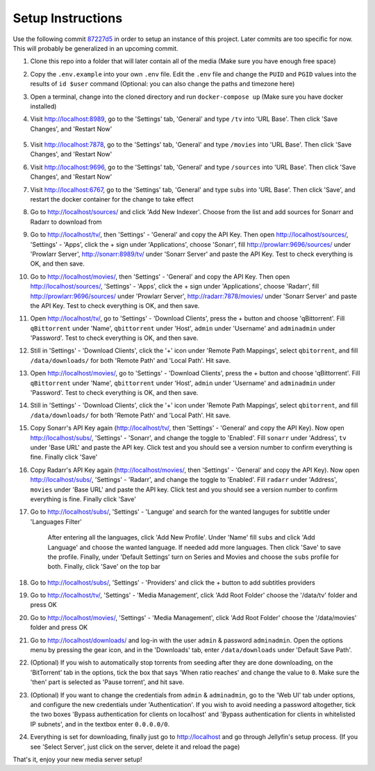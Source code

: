 .. _setup:

Setup Instructions
===============================================

Use the following commit `87227d5 <https://github.com/ordabool/MediaServer/commit/87227d57702b8035223dbaf579df820a6cc8c384>`_ in order to setup an instance of this project. Later commits are too specific for now.
This will probably be generalized in an upcoming commit.

#. Clone this repo into a folder that will later contain all of the media (Make sure you have enough free space)
#. Copy the ``.env.example`` into your own ``.env`` file. Edit the ``.env`` file and change the ``PUID`` and ``PGID`` values into the results of ``id $user`` command (Optional: you can also change the paths and timezone here)
#. Open a terminal, change into the cloned directory and run ``docker-compose up`` (Make sure you have docker installed)
#. Visit http://localhost:8989, go to the 'Settings' tab, 'General' and type ``/tv`` into 'URL Base'. Then click 'Save Changes', and 'Restart Now'
    
    .. image:: /assets/url_base.png

#. Visit http://localhost:7878, go to the 'Settings' tab, 'General' and type ``/movies`` into 'URL Base'. Then click 'Save Changes', and 'Restart Now'
#. Visit http://localhost:9696, go to the 'Settings' tab, 'General' and type ``/sources`` into 'URL Base'. Then click 'Save Changes', and 'Restart Now'
#. Visit http://localhost:6767, go to the 'Settings' tab, 'General' and type ``subs`` into 'URL Base'. Then click 'Save', and restart the docker container for the change to take effect
#. Go to http://localhost/sources/ and click 'Add New Indexer'. Choose from the list and add sources for Sonarr and Radarr to download from
#. Go to http://localhost/tv/, then 'Settings' - 'General' and copy the API Key. Then open http://localhost/sources/, 'Settings' - 'Apps', click the + sign under 'Applications', choose 'Sonarr', fill http://prowlarr:9696/sources/ under 'Prowlarr Server', http://sonarr:8989/tv/ under 'Sonarr Server' and paste the API Key. Test to check everything is OK, and then save.
#. Go to http://localhost/movies/, then 'Settings' - 'General' and copy the API Key. Then open http://localhost/sources/, 'Settings' - 'Apps', click the + sign under 'Applications', choose 'Radarr', fill http://prowlarr:9696/sources/ under 'Prowlarr Server', http://radarr:7878/movies/ under 'Sonarr Server' and paste the API Key. Test to check everything is OK, and then save.
#. Open http://localhost/tv/, go to 'Settings' - 'Download Clients', press the + button and choose 'qBittorrent'. Fill ``qBittorrent`` under 'Name', ``qbittorrent`` under 'Host', ``admin`` under 'Username' and ``adminadmin`` under 'Password'. Test to check everything is OK, and then save.
#. Still in 'Settings' - 'Download Clients', click the '+' icon under 'Remote Path Mappings', select ``qbitorrent``, and fill ``/data/downloads/`` for both 'Remote Path' and 'Local Path'. Hit save.
#. Open http://localhost/movies/, go to 'Settings' - 'Download Clients', press the + button and choose 'qBittorrent'. Fill ``qBittorrent`` under 'Name', ``qbittorrent`` under 'Host', ``admin`` under 'Username' and ``adminadmin`` under 'Password'. Test to check everything is OK, and then save.
#. Still in 'Settings' - 'Download Clients', click the '+' icon under 'Remote Path Mappings', select ``qbitorrent``, and fill ``/data/downloads/`` for both 'Remote Path' and 'Local Path'. Hit save.
#. Copy Sonarr's API Key again (http://localhost/tv/, then 'Settings' - 'General' and copy the API Key). Now open http://localhost/subs/, 'Settings' - 'Sonarr', and change the toggle to 'Enabled'. Fill ``sonarr`` under 'Address', ``tv`` under 'Base URL' and paste the API key. Click test and you should see a version number to confirm everything is fine. Finally click 'Save'
#. Copy Radarr's API Key again (http://localhost/movies/, then 'Settings' - 'General' and copy the API Key). Now open http://localhost/subs/, 'Settings' - 'Radarr', and change the toggle to 'Enabled'. Fill ``radarr`` under 'Address', ``movies`` under 'Base URL' and paste the API key. Click test and you should see a version number to confirm everything is fine. Finally click 'Save'
#. Go to http://localhost/subs/, 'Settings' - 'Languge' and search for the wanted languges for subtitle under 'Languages Filter'
    
    .. image:: /assets/sub_lang.png

    After entering all the languages, click 'Add New Profile'. Under 'Name' fill ``subs`` and click 'Add Language' and choose the wanted language. If needed add more languages. Then click 'Save' to save the profile. Finally, under 'Default Settings' turn on Series and Movies and choose the ``subs`` profile for both. Finally, click 'Save' on the top bar
#. Go to http://localhost/subs/, 'Settings' - 'Providers' and click the + button to add subtitles providers
#. Go to http://localhost/tv/, 'Settings' - 'Media Management', click 'Add Root Folder' choose the '/data/tv' folder and press OK
#. Go to http://localhost/movies/, 'Settings' - 'Media Management', click 'Add Root Folder' choose the '/data/movies' folder and press OK
#. Go to http://localhost/downloads/ and log-in with the user ``admin`` & password ``adminadmin``. Open the options menu by pressing the gear icon, and in the 'Downloads' tab, enter ``/data/downloads`` under 'Default Save Path'.
#. (Optional) If you wish to automatically stop torrents from seeding after they are done downloading, on the 'BitTorrent' tab in the options, tick the box that says 'When ratio reaches' and change the value to ``0``. Make sure the 'then' part is selected as 'Pause torrent', and hit save.
#. (Optional) If you want to change the credentials from ``admin`` & ``adminadmin``, go to the 'Web UI' tab under options, and configure the new credentials under 'Authentication'. If you wish to avoid needing a password altogether, tick the two boxes 'Bypass authentication for clients on localhost' and 'Bypass authentication for clients in whitelisted IP subnets', and in the textbox enter ``0.0.0.0/0``.
#. Everything is set for downloading, finally just go to http://localhost and go through Jellyfin's setup process. (If you see 'Select Server', just click on the server, delete it and reload the page)

That's it, enjoy your new media server setup!

